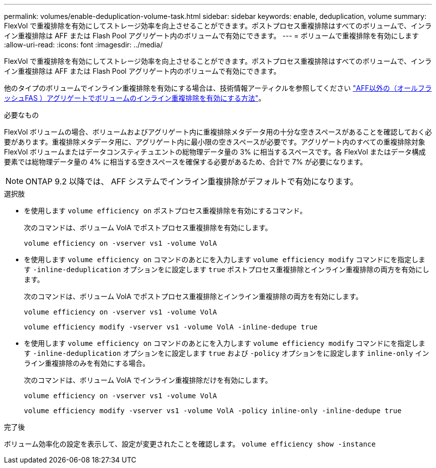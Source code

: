 ---
permalink: volumes/enable-deduplication-volume-task.html 
sidebar: sidebar 
keywords: enable, deduplication, volume 
summary: FlexVol で重複排除を有効にしてストレージ効率を向上させることができます。ポストプロセス重複排除はすべてのボリュームで、インライン重複排除は AFF または Flash Pool アグリゲート内のボリュームで有効にできます。 
---
= ボリュームで重複排除を有効にします
:allow-uri-read: 
:icons: font
:imagesdir: ../media/


[role="lead"]
FlexVol で重複排除を有効にしてストレージ効率を向上させることができます。ポストプロセス重複排除はすべてのボリュームで、インライン重複排除は AFF または Flash Pool アグリゲート内のボリュームで有効にできます。

他のタイプのボリュームでインライン重複排除を有効にする場合は、技術情報アーティクルを参照してください link:https://kb.netapp.com/Advice_and_Troubleshooting/Data_Storage_Software/ONTAP_OS/How_to_enable_volume_inline_deduplication_on_Non-AFF_(All_Flash_FAS)_aggregates["AFF以外の（オールフラッシュFAS ）アグリゲートでボリュームのインライン重複排除を有効にする方法"^]。

.必要なもの
FlexVol ボリュームの場合、ボリュームおよびアグリゲート内に重複排除メタデータ用の十分な空きスペースがあることを確認しておく必要があります。重複排除メタデータ用に、アグリゲート内に最小限の空きスペースが必要です。アグリゲート内のすべての重複排除対象 FlexVol ボリュームまたはデータコンスティチュエントの総物理データ量の 3% に相当するスペースです。各 FlexVol またはデータ構成要素では総物理データ量の 4% に相当する空きスペースを確保する必要があるため、合計で 7% が必要になります。

[NOTE]
====
ONTAP 9.2 以降では、 AFF システムでインライン重複排除がデフォルトで有効になります。

====
.選択肢
* を使用します `volume efficiency on` ポストプロセス重複排除を有効にするコマンド。
+
次のコマンドは、ボリューム VolA でポストプロセス重複排除を有効にします。

+
`volume efficiency on -vserver vs1 -volume VolA`

* を使用します `volume efficiency on` コマンドのあとにを入力します `volume efficiency modify` コマンドにを指定します `-inline-deduplication` オプションをに設定します `true` ポストプロセス重複排除とインライン重複排除の両方を有効にします。
+
次のコマンドは、ボリューム VolA でポストプロセス重複排除とインライン重複排除の両方を有効にします。

+
`volume efficiency on -vserver vs1 -volume VolA`

+
`volume efficiency modify -vserver vs1 -volume VolA -inline-dedupe true`

* を使用します `volume efficiency on` コマンドのあとにを入力します `volume efficiency modify` コマンドにを指定します `-inline-deduplication` オプションをに設定します `true` および `-policy` オプションをに設定します `inline-only` インライン重複排除のみを有効にする場合。
+
次のコマンドは、ボリューム VolA でインライン重複排除だけを有効にします。

+
`volume efficiency on -vserver vs1 -volume VolA`

+
`volume efficiency modify -vserver vs1 -volume VolA -policy inline-only -inline-dedupe true`



.完了後
ボリューム効率化の設定を表示して、設定が変更されたことを確認します。
`volume efficiency show -instance`
